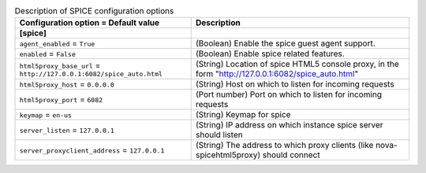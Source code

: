 ..
    Warning: Do not edit this file. It is automatically generated from the
    software project's code and your changes will be overwritten.

    The tool to generate this file lives in openstack-doc-tools repository.

    Please make any changes needed in the code, then run the
    autogenerate-config-doc tool from the openstack-doc-tools repository, or
    ask for help on the documentation mailing list, IRC channel or meeting.

.. _nova-spice:

.. list-table:: Description of SPICE configuration options
   :header-rows: 1
   :class: config-ref-table

   * - Configuration option = Default value
     - Description
   * - **[spice]**
     -
   * - ``agent_enabled`` = ``True``
     - (Boolean) Enable the spice guest agent support.
   * - ``enabled`` = ``False``
     - (Boolean) Enable spice related features.
   * - ``html5proxy_base_url`` = ``http://127.0.0.1:6082/spice_auto.html``
     - (String) Location of spice HTML5 console proxy, in the form "http://127.0.0.1:6082/spice_auto.html"
   * - ``html5proxy_host`` = ``0.0.0.0``
     - (String) Host on which to listen for incoming requests
   * - ``html5proxy_port`` = ``6082``
     - (Port number) Port on which to listen for incoming requests
   * - ``keymap`` = ``en-us``
     - (String) Keymap for spice
   * - ``server_listen`` = ``127.0.0.1``
     - (String) IP address on which instance spice server should listen
   * - ``server_proxyclient_address`` = ``127.0.0.1``
     - (String) The address to which proxy clients (like nova-spicehtml5proxy) should connect
